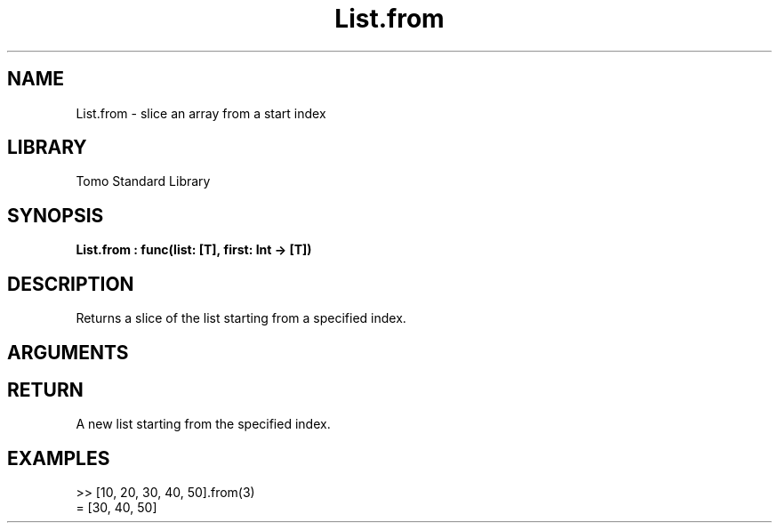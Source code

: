 '\" t
.\" Copyright (c) 2025 Bruce Hill
.\" All rights reserved.
.\"
.TH List.from 3 2025-04-21T14:58:16.946486 "Tomo man-pages"
.SH NAME
List.from \- slice an array from a start index
.SH LIBRARY
Tomo Standard Library
.SH SYNOPSIS
.nf
.BI List.from\ :\ func(list:\ [T],\ first:\ Int\ ->\ [T])
.fi
.SH DESCRIPTION
Returns a slice of the list starting from a specified index.


.SH ARGUMENTS

.TS
allbox;
lb lb lbx lb
l l l l.
Name	Type	Description	Default
list	[T]	The original list. 	-
first	Int	The index to start from. 	-
.TE
.SH RETURN
A new list starting from the specified index.

.SH EXAMPLES
.EX
>> [10, 20, 30, 40, 50].from(3)
= [30, 40, 50]
.EE
